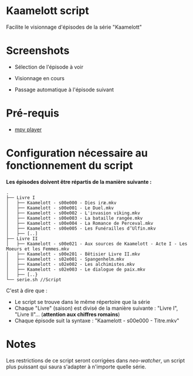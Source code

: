 * Kaamelott script
Facilite le visionnage d'épisodes de la série "Kaamelott"

* Screenshots

+ Sélection de l'épisode à voir

[[./images/screenshot1.png]]

+ Visionnage en cours

[[./images/screenshot2.png]]

+ Passage automatique à l'épisode suivant

[[./images/screenshot3.png]]

* Pré-requis
+ [[http://mpv.io/][mpv player]]
* Configuration nécessaire au fonctionnement du script
*Les épisodes doivent être répartis de la manière suivante :*

#+BEGIN_EXAMPLE
.
├── Livre I
│   ├── Kaamelott - s00e000 - Dies iræ.mkv
│   ├── Kaamelott - s00e001 - Le Duel.mkv
│   ├── Kaamelott - s00e002 - L'invasion viking.mkv
│   ├── Kaamelott - s00e003 - La bataille rangée.mkv
│   ├── Kaamelott - s00e004 - La Romance de Perceval.mkv
│   ├── Kaamelott - s00e005 - Les Funérailles d’Ulfin.mkv
│   ├── [..]
├── Livre II
│   ├── Kaamelott - s00e021 - Aux sources de Kaamelott - Acte I - Les Moeurs et les Femmes.mkv
│   ├── Kaamelott - s00e201 - Bêtisier Livre II.mkv
│   ├── Kaamelott - s02e001 - Spangenhelm.mkv
│   ├── Kaamelott - s02e002 - Les alchimistes.mkv
│   ├── Kaamelott - s02e003 - Le dialogue de paix.mkv
│   ├── [..}
└── serie.sh //Script 
#+END_EXAMPLE

C'est à dire que : 

- Le script se trouve dans le même répertoire que la série
- Chaque "Livre" (saison) est divisé de la manière suivante : "Livre I", "Livre II"... (*attention aux chiffres romains*)
- Chaque épisode suit la syntaxe : "Kaamelott - s00e000 - Titre.mkv"

* Notes

Les restrictions de ce script seront corrigées dans /neo-watcher/, un script plus puissant qui saura s'adapter à n'importe quelle série.

